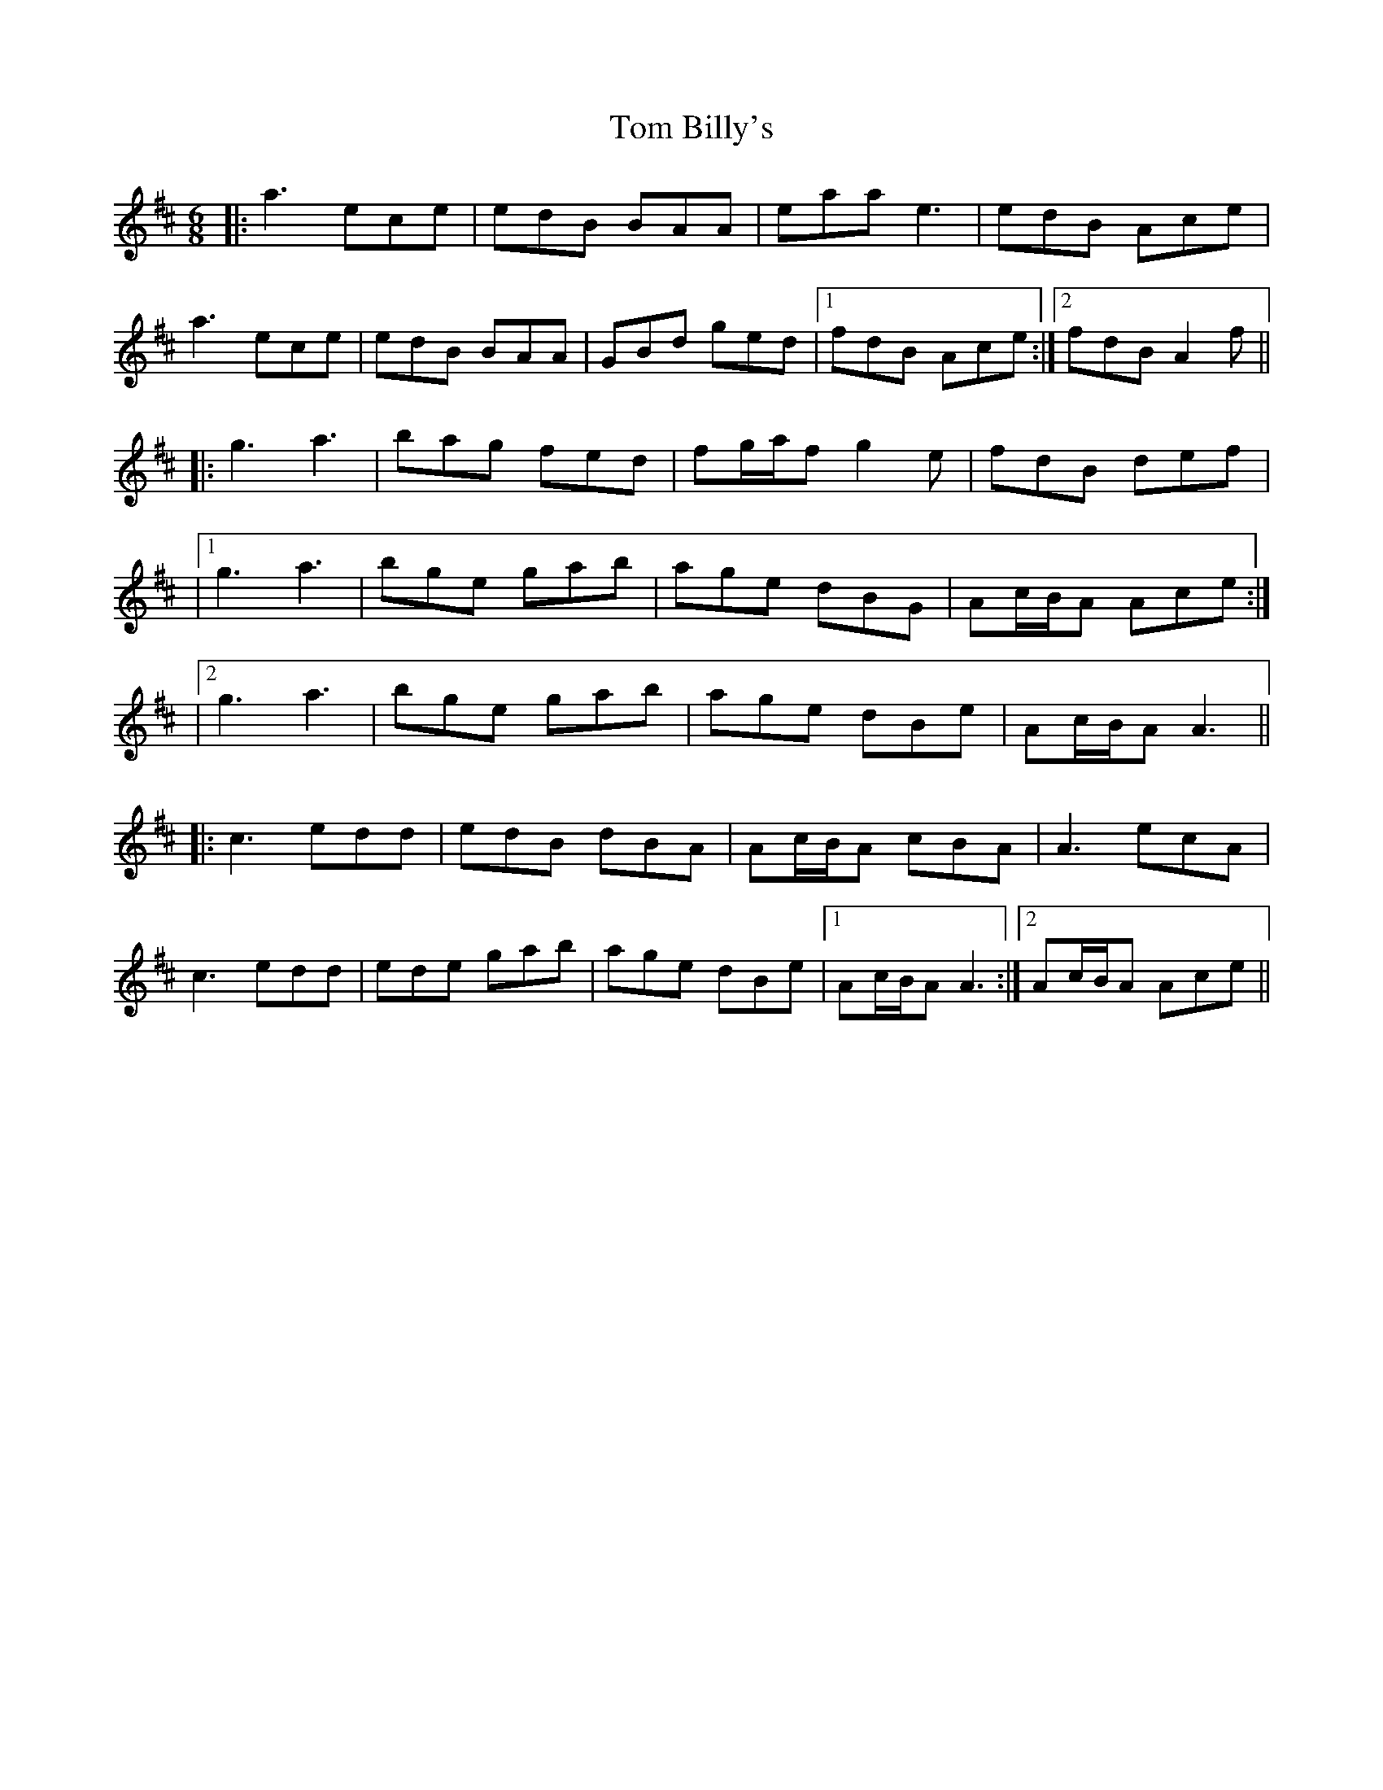X: 2
T: Tom Billy's
Z: JACKB
S: https://thesession.org/tunes/816#setting26062
R: jig
M: 6/8
L: 1/8
K: Amix
|:a3 ece|edB BAA|eaa e3|edB Ace|
a3 ece|edB BAA|GBd ged|1 fdB Ace:|2 fdB A2f||
|:g3 a3|bag fed|fg/a/f g2e|fdB def|
|1 g3 a3|bge gab|age dBG| Ac/B/A Ace:|
|2 g3 a3|bge gab|age dBe| Ac/B/A A3||
|:c3 edd|edB dBA|Ac/B/A cBA|A3 ecA|
c3 edd|ede gab|age dBe|1 Ac/B/A A3:|2 Ac/B/A Ace||
